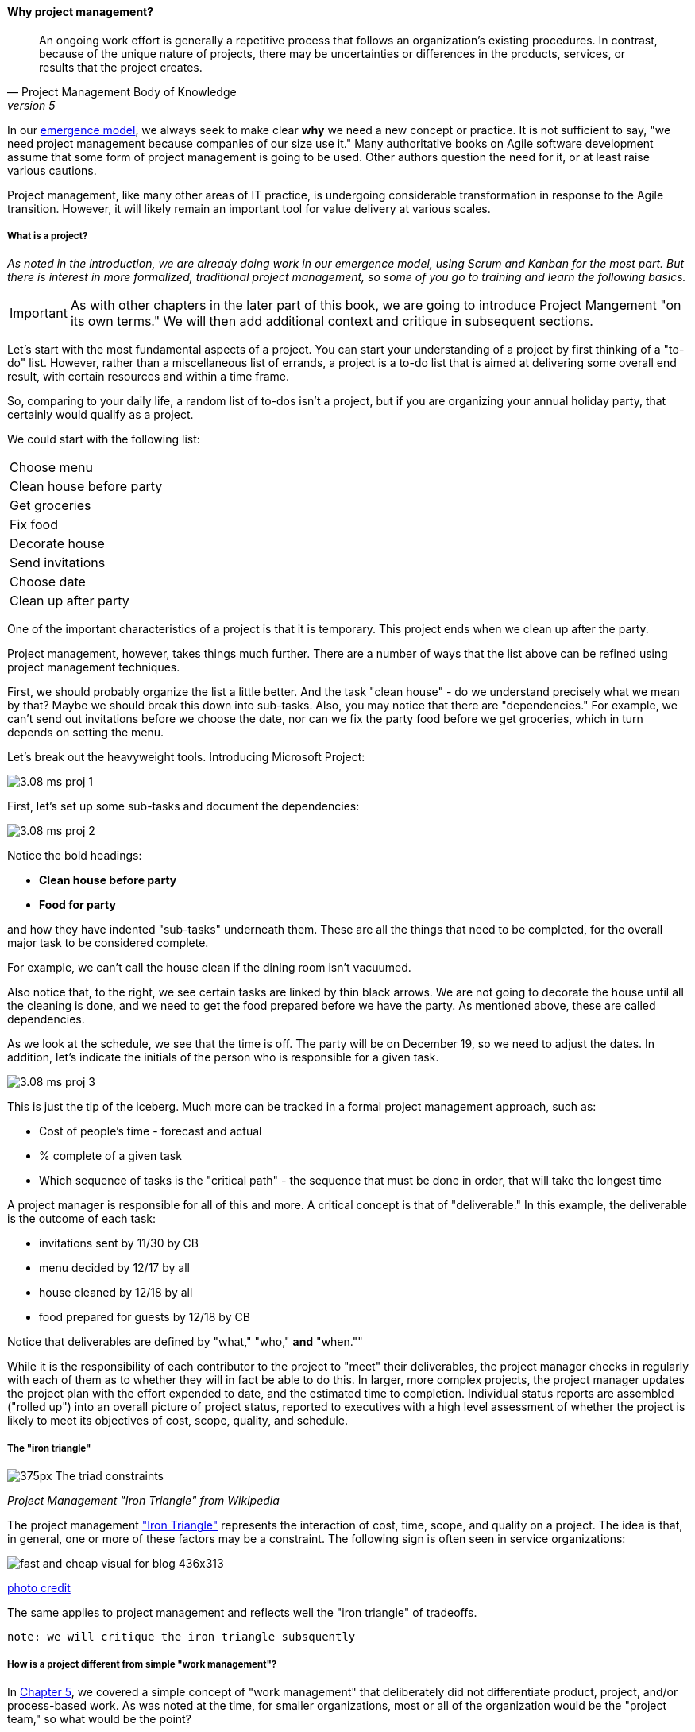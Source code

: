 
anchor:project-mgmt[]

==== Why project management?
[quote, Project Management Body of Knowledge, version 5]
An ongoing work effort is generally a repetitive process that follows an organization's existing procedures. In contrast, because of the unique nature of projects, there may be uncertainties or differences in the products, services, or results that the project creates.

In our xref:0.01-emergence[emergence model], we always seek to make clear *why* we need a new concept or practice. It is not sufficient to say, "we need project management because companies of our size use it." Many authoritative books on Agile software development assume that some form of project management is going to be used. Other authors question the need for it, or at least raise various cautions.

Project management, like many other areas of IT practice, is undergoing considerable transformation in response to the Agile transition. However, it will likely remain an important tool for value delivery at various scales.

===== What is a project?
_As noted in the introduction, we are already doing work in our emergence model, using Scrum and Kanban for the most part. But there is interest in more formalized, traditional project management, so some of you go to training and learn the following basics._

IMPORTANT: As with other chapters in the later part of this book, we are going to introduce Project Mangement "on its own terms." We will then add additional context and critique in subsequent sections.

Let's start with the most fundamental aspects of a project. You can start your understanding of a project by first thinking of a "to-do" list. However, rather than a miscellaneous list of errands, a project is a to-do list that is aimed at delivering some overall end result, with certain resources and within a time frame.

So, comparing to your daily life, a random list of to-dos isn't a project, but if you are organizing your annual holiday party, that certainly would qualify as a project.

We could start with the following list:

|===
|Choose menu
|Clean house before party
|Get groceries
|Fix food
|Decorate house
|Send invitations
|Choose date
|Clean up after party
|===

One of the important characteristics of a project is that it is temporary. This project ends when we clean up after the party.

Project management, however, takes things much further. There are a number of ways that the list above can be refined using project management techniques.

First, we should probably organize the list a little better. And the task "clean house" - do we understand precisely what we mean by that? Maybe we should break this down into sub-tasks.  Also, you may notice that there are "dependencies." For example, we can't send out invitations before we choose the date, nor can we fix the party food before we get groceries, which in turn depends on setting the menu.

Let's break out the heavyweight tools. Introducing Microsoft Project:

image::images/3.08-ms-proj-1.png[]

First, let's set up some sub-tasks and document the dependencies:

image::images/3.08-ms-proj-2.png[]

Notice the bold headings:

* *Clean house before party*
* *Food for party*

and how they have indented "sub-tasks" underneath them. These are all the things that need to be completed, for the overall major task to be considered complete.

For example, we can't call the house clean if the dining room isn't vacuumed.

Also notice that, to the right, we see certain tasks are linked by thin black arrows. We are not going to decorate the house until all the cleaning is done, and we need to get the food prepared before we have the party. As mentioned above, these are called dependencies.

As we look at the schedule, we see that the time is off. The party will be on December 19, so we need to adjust the dates. In addition, let's indicate the initials of the person who is responsible for a given task.

image::images/3.08-ms-proj-3.png[]

This is just the tip of the iceberg.  Much more  can be tracked in a formal project management approach, such as:

* Cost of people's time - forecast and actual
* % complete of a given task
* Which sequence of tasks is the "critical path" - the sequence that must be done in order, that will take the longest time

A project manager is responsible for all of this and more. A critical concept is that of "deliverable." In this example, the deliverable is the outcome of each task:

* invitations sent by 11/30 by CB
* menu decided by 12/17 by all
* house cleaned by 12/18 by all
* food prepared for guests by 12/18 by CB

Notice that deliverables are defined by "what," "who,"  *and* "when.""

While it is the responsibility of each contributor to the project to "meet" their deliverables, the project manager checks in regularly with each of them as to whether they will in fact be able to do this. In larger, more complex projects, the project manager updates the project plan with the effort expended to date, and the estimated time to completion. Individual status reports are assembled ("rolled up") into an overall picture of project status, reported to executives with a high level assessment of whether the project is likely to meet its objectives of cost, scope, quality, and schedule.

===== The "iron triangle"
image::https://upload.wikimedia.org/wikipedia/commons/thumb/a/a6/The_triad_constraints.jpg/375px-The_triad_constraints.jpg[]
_Project Management "Iron Triangle" from Wikipedia_

The project management https://en.wikipedia.org/wiki/Project_management_triangle["Iron Triangle"] represents the interaction of cost, time, scope, and quality on a project. The idea is that, in general, one or more of these factors may be a constraint. The following sign is often seen in service organizations:

image::http://www.industrialbrand.com/wp-content/uploads/2012/05/fast-and-cheap-visual-for-blog-436x313.jpg[]

http://www.industrialbrand.com/why-great-design-doesnt-come-fast-and-cheap[photo credit]

The same applies to project management and reflects well the "iron triangle" of tradeoffs.

 note: we will critique the iron triangle subsquently

===== How is a project different from simple "work management"?

In xref:2.05.00-work-management[Chapter 5], we covered a simple concept of "work management" that deliberately did not differentiate product, project, and/or process-based work. As was noted at the time, for smaller organizations, most or all of the organization would be the "project team," so what would be the point?

The project is starting off as a list of tasks, that is essentially identical to a product backlog. Even in Kanban, we know who is doing what, so what is the difference? Here are key points:

* The project is explicitly time-bound. As a whole, it is lengthier and more flexible than the repetitive, time-boxed sprints of Scrum, but more fixed than the ongoing flow of Kanban.

* Dependencies. You may have had a concept of one task or story blocking another, and perhaps you used a whiteboard to outline more complex sequences of work, but project management  has an explicit concept of dependencies in the tasks, and powerful tools to manage them. This is essential in the most ambitious and complex product efforts.

* Project management also has more robust tools for managing people's time and effort, especially as they translate to project funding. While this may be a contentious aspect of project management (see later in this chapter on the xref:3.08.03-NoEstimates[No Estimates] controversy), it remains a critical part of management practice in both IT and non-IT domains.

At the end of the day, people expect to be paid for their time, and investors expect to be compensated through the delivery of results. Investment capital only lasts as a function of an organization's "burn rate;" the rate at which the money is consumed for salaries and expenses. Some forecasting of status (whether that of a project, organization, product, program, or what have you) is therefore an essential and unavoidable obligation of management, unless funding is unlimited (a rare situation to say the least.)

Project accounting, at scale, is a deep area with considerable research and theory behind it. In particular, the concept of Earned Value Management is widely used to quantify the performance of a project portfolio (more on this to come).

===== A traditional information technology project
So, what does all this have to do with information technology? As we have discussed in previous chapters, project management is one of the main tools used to deliver value across specialized skill-based teams.

A "traditional" IT project starts with the "sponsorship" of some executive with authority to request funding. For example, suppose that the VP of Logistics under the Chief Operations Officer believes that a new supply chain system is required. With the sponsorship of the COO, they put in a request (possibly called a "demand request" although this varies by organization) to implement this system. The assumption is that a commercial software package will be acquired and implemented.

The IT department serves as an overall coordinator for this project. The "demand request" in many cases is registered with the enterprise Project Management Office, which may report under the CIO.

NOTE: Why might the Enterprise Project Management office report under the CIO? IT projects in many companies represent the single largest type of internally managed capital expenditure. The other major form of projects, building projects, are usually outsourced to a general contractor.

The project is initiated by establishing a charter, allocating the funding, assigning a project manager, establishing communication channels to stakeholders, and a variety of other activities.

One of the first major activities of the project will be to select the product to be used.

They will help lead the RFI/RFQ process by which vendors are evaluated and selected.

NOTE: RFI stands for https://en.wikipedia.org/wiki/Request_for_information[Request for Information]; RFQ stands for https://en.wikipedia.org/wiki/Request_for_quotation[Request for Quote]. See the links for definitions.

Once the product is chosen, the project must staff up (in reality, staffing arrangements were probably being made at the same time as the RFI/RFQ) and the systems implementation lifecycle can start.

We might call the above, the *systems implementation lifecycle*, not the *software development lifecycle*. This is because most of the hard software development was done by the third party who created the supply chain software. There may be some configuration or customization (adding new fields, screens, reports) but this is lightweight work in comparison to the software engineering required to create a system of this nature.

The system requires its own hardware (servers, storage, perhaps a dedicated switch) and specifying this in some detail is required for the purchasing process to start. The capital investment may be hundreds of thousands, or millions of dollars. This in turn requires extensive planning and  senior executive approval for the project as a whole.

It would not have been much different for a fully in house developed application, except that more money would have gone to developers. The slow infrastructure supply chain still drove much of the behavior, and correctly "sizing" this infrastructure was a challenge particularly for in-house developed software. (The vendors of commercial software would usually have a better idea of the infrastructure required for a given load.) Hence much attention to up-front planning. Without requirements, no analysis or design; without design, how to know how much server to buy?

Ultimately, the project comes to an end, and the results (if a product such as a digital service) are transitioned to a "production" state. Here is a graphical depiction:

image::images/3.08-ProdLifecycle1.png[]

We can see a number of problems with this classic model, starting with the lack of responsiveness to consumer needs:

image::images/3.08-ProdLifecycle2.png[]

This might be OK for a non-competitive function, but if the "digital service consumer" has other options they may go elsewhere. If they are an internal user within an enterprise, they might be engaged in critical competitive activities.

anchor:trad-IT-decline[]

====== The decline of the "traditional" IT project
The above scenario is in decline, and along with it a way of life for many "IT" professionals. One primary reason is Cloud, and in particular Software as a Service.  Another reason is the increasing adoption of the Lean/Agile product development approach for digital services.

Here is one view of the classic model:

image::images/3.08-ProdLifecycle3.png[]

Notice the long triangles labeled "Producing focus" and "Consuming focus." These represent the perspectives of (for example) a software vendor versus their customer. Traditionally, the research and development (R&D) function was most mature in the product companies. What was less well understood was that internal IT development was also a form of R&D.

Because of the desire for scope management (predictability and control), the IT department performing systems development was often trapped in the worst of both worlds - having neither good quality product, nor high levels of certainty. For many years, this was accepted by industry as the best that could be expected.

However, the combination of Lean/Agile and Cloud is changing this:

image::images/3.08-ProdLifecycle4.png[]

There is diminishing reason to run commodity software (e.g. payroll, expenses, HR, etc) in-house. Cloud providers such as Workday, Concur, Salesforce, and others provide ready access to the desired functionality "as a service." The responsiveness and excellence of such products is increasing, due to the increased tempo of market feedback (note that while a human resource management system may be commodity for *your* company, it is *strategic* for Workday) and concerns over security and data privacy are rapidly fading.

What is left internal to the enterprise, increasingly, are those initiatives deemed "competitive" or "strategic." Usually, this means that they are going to contribute to a revenue stream. This in turn means they are "products" or significant components of them. (See Chapter 4, xref:2.04.00-product-mgmt[Product Management].)

A significant market-facing product initiative (still calling for project management per se) might start with the identification of a large, interrelated set of features, perhaps termed an "epic." Hardware acquisition is a thing of the past, due to either private or public cloud. The team starts with analyzing the overall structure of the epic, decomposing it into stories and features, and organizing them into a logical sequence.

Because capacity is available on demand, new systems do not need to be nearly as precisely "sized," which meant that implementation could commence without as much up front analysis. Simpler architectures suffice until real load is proven. It might then be a scramble to refactor software to take advantage of new capacity, but the overall economic effect is positive, as over-engineering and over-capacity are increasingly avoided.

So, IT moves in two directions - its most forward-looking elements align to the enterprise product management roadmap, while its remaining capabilities may deliver value as a "service broker." (More on this in the section on xref:it-sourcing[IT sourcing])

We shall now return to the question of project management in this new world.

